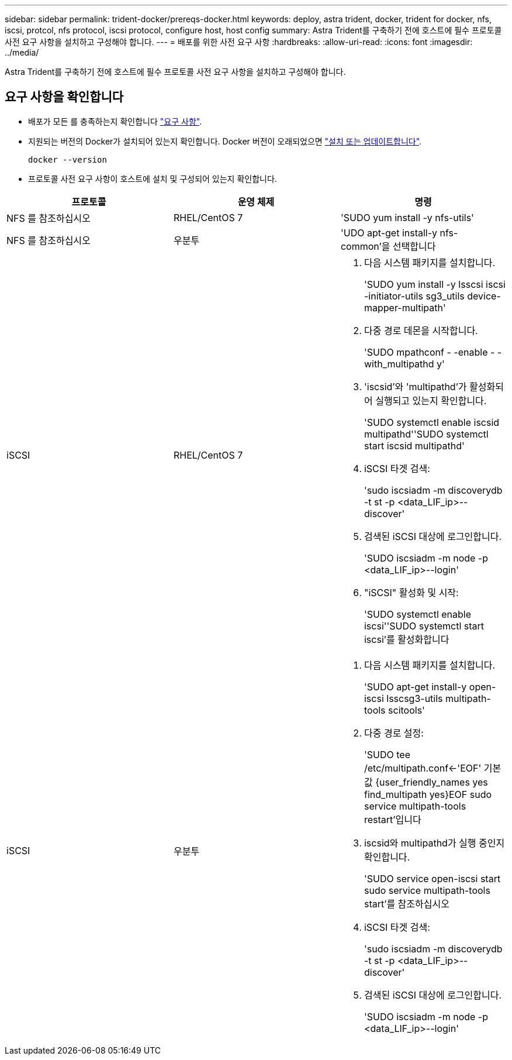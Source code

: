 ---
sidebar: sidebar 
permalink: trident-docker/prereqs-docker.html 
keywords: deploy, astra trident, docker, trident for docker, nfs, iscsi, protcol, nfs protocol, iscsi protocol, configure host, host config 
summary: Astra Trident를 구축하기 전에 호스트에 필수 프로토콜 사전 요구 사항을 설치하고 구성해야 합니다. 
---
= 배포를 위한 사전 요구 사항
:hardbreaks:
:allow-uri-read: 
:icons: font
:imagesdir: ../media/


[role="lead"]
Astra Trident를 구축하기 전에 호스트에 필수 프로토콜 사전 요구 사항을 설치하고 구성해야 합니다.



== 요구 사항을 확인합니다

* 배포가 모든 를 충족하는지 확인합니다 link:../trident-get-started/requirements.html["요구 사항"].
* 지원되는 버전의 Docker가 설치되어 있는지 확인합니다. Docker 버전이 오래되었으면 https://docs.docker.com/engine/install/["설치 또는 업데이트합니다"^].
+
[listing]
----
docker --version
----
* 프로토콜 사전 요구 사항이 호스트에 설치 및 구성되어 있는지 확인합니다.


[cols="3*"]
|===
| 프로토콜 | 운영 체제 | 명령 


| NFS 를 참조하십시오  a| 
RHEL/CentOS 7
 a| 
'SUDO yum install -y nfs-utils'



| NFS 를 참조하십시오  a| 
우분투
 a| 
'UDO apt-get install-y nfs-common'을 선택합니다



| iSCSI  a| 
RHEL/CentOS 7
 a| 
. 다음 시스템 패키지를 설치합니다.
+
'SUDO yum install -y lsscsi iscsi -initiator-utils sg3_utils device-mapper-multipath'

. 다중 경로 데몬을 시작합니다.
+
'SUDO mpathconf - -enable - -with_multipathd y'

. 'iscsid'와 'multipathd'가 활성화되어 실행되고 있는지 확인합니다.
+
'SUDO systemctl enable iscsid multipathd''SUDO systemctl start iscsid multipathd'

. iSCSI 타겟 검색:
+
'sudo iscsiadm -m discoverydb -t st -p <data_LIF_ip>--discover'

. 검색된 iSCSI 대상에 로그인합니다.
+
'SUDO iscsiadm -m node -p <data_LIF_ip>--login'

. "iSCSI" 활성화 및 시작:
+
'SUDO systemctl enable iscsi''SUDO systemctl start iscsi'를 활성화합니다





| iSCSI  a| 
우분투
 a| 
. 다음 시스템 패키지를 설치합니다.
+
'SUDO apt-get install-y open-iscsi lsscsg3-utils multipath-tools scitools'

. 다중 경로 설정:
+
'SUDO tee /etc/multipath.conf<-'EOF' 기본값 {user_friendly_names yes find_multipath yes}EOF sudo service multipath-tools restart'입니다

. iscsid와 multipathd가 실행 중인지 확인합니다.
+
'SUDO service open-iscsi start sudo service multipath-tools start'를 참조하십시오

. iSCSI 타겟 검색:
+
'sudo iscsiadm -m discoverydb -t st -p <data_LIF_ip>--discover'

. 검색된 iSCSI 대상에 로그인합니다.
+
'SUDO iscsiadm -m node -p <data_LIF_ip>--login'



|===